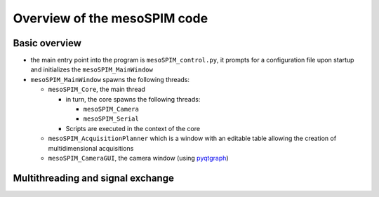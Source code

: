 Overview of the mesoSPIM code
=============================

Basic overview
--------------

* the main entry point into the program is ``mesoSPIM_control.py``, it prompts for a
  configuration file upon startup and initializes the ``mesoSPIM_MainWindow``
* ``mesoSPIM_MainWindow`` spawns the following threads:

  * ``mesoSPIM_Core``, the main thread

    * in turn, the core spawns the following threads:

      * ``mesoSPIM_Camera``
      * ``mesoSPIM_Serial``

    * Scripts are executed in the context of the core

  * ``mesoSPIM_AcquisitionPlanner`` which is a window with an
    editable table allowing the creation of multidimensional acquisitions
  * ``mesoSPIM_CameraGUI``, the camera window (using `pyqtgraph <http://pyqtgraph.org/>`_)

Multithreading and signal exchange
----------------------------------
